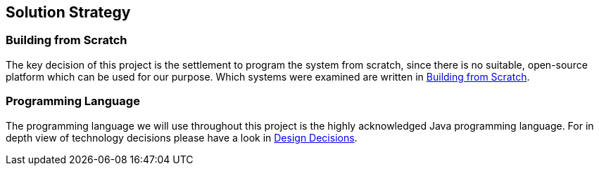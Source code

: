 [[section-solution-strategy]]
== Solution Strategy

=== Building from Scratch

The key decision of this project is the settlement to program the system from scratch, since there is no suitable, open-source platform which can be used for our purpose. Which systems were examined are written in link:../decisions/ADR001-BuildingFromScratch.adoc[Building from Scratch].


=== Programming Language

The programming language we will use throughout this project is the highly acknowledged Java programming language. For in depth view of technology decisions please have a look in  <<id_designdecisions, Design Decisions>>.